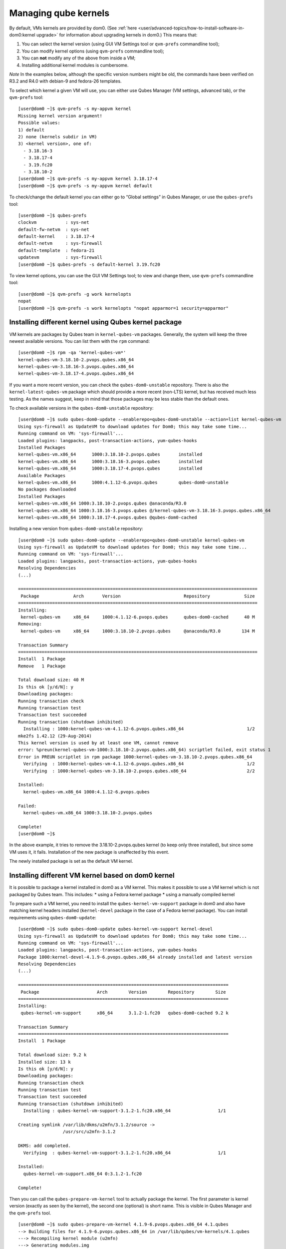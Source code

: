 =====================
Managing qube kernels
=====================

By default, VMs kernels are provided by dom0. (See :ref:`here <user/advanced-topics/how-to-install-software-in-dom0:kernel upgrade>` for
information about upgrading kernels in dom0.) This means that:

1. You can select the kernel version (using GUI VM Settings tool or
   ``qvm-prefs`` commandline tool);
2. You can modify kernel options (using ``qvm-prefs`` commandline tool);
3. You can **not** modify any of the above from inside a VM;
4. Installing additional kernel modules is cumbersome.

*Note* In the examples below, although the specific version numbers
might be old, the commands have been verified on R3.2 and R4.0 with
debian-9 and fedora-26 templates.

To select which kernel a given VM will use, you can either use Qubes
Manager (VM settings, advanced tab), or the ``qvm-prefs`` tool:

::

   [user@dom0 ~]$ qvm-prefs -s my-appvm kernel
   Missing kernel version argument!
   Possible values:
   1) default
   2) none (kernels subdir in VM)
   3) <kernel version>, one of:
     - 3.18.16-3
     - 3.18.17-4
     - 3.19.fc20
     - 3.18.10-2
   [user@dom0 ~]$ qvm-prefs -s my-appvm kernel 3.18.17-4
   [user@dom0 ~]$ qvm-prefs -s my-appvm kernel default

To check/change the default kernel you can either go to “Global
settings” in Qubes Manager, or use the ``qubes-prefs`` tool:

::

   [user@dom0 ~]$ qubes-prefs
   clockvm           : sys-net
   default-fw-netvm  : sys-net
   default-kernel    : 3.18.17-4
   default-netvm     : sys-firewall
   default-template  : fedora-21
   updatevm          : sys-firewall
   [user@dom0 ~]$ qubes-prefs -s default-kernel 3.19.fc20

To view kernel options, you can use the GUI VM Settings tool; to view
and change them, use ``qvm-prefs`` commandline tool:

::

   [user@dom0 ~]$ qvm-prefs -g work kernelopts
   nopat
   [user@dom0 ~]$ qvm-prefs -s work kernelopts "nopat apparmor=1 security=apparmor"

Installing different kernel using Qubes kernel package
======================================================

VM kernels are packages by Qubes team in ``kernel-qubes-vm`` packages.
Generally, the system will keep the three newest available versions. You
can list them with the ``rpm`` command:

::

   [user@dom0 ~]$ rpm -qa 'kernel-qubes-vm*'
   kernel-qubes-vm-3.18.10-2.pvops.qubes.x86_64
   kernel-qubes-vm-3.18.16-3.pvops.qubes.x86_64
   kernel-qubes-vm-3.18.17-4.pvops.qubes.x86_64

If you want a more recent version, you can check the
``qubes-dom0-unstable`` repository. There is also the
``kernel-latest-qubes-vm`` package which should provide a more recent
(non-LTS) kernel, but has received much less testing. As the names
suggest, keep in mind that those packages may be less stable than the
default ones.

To check available versions in the ``qubes-dom0-unstable`` repository:

::

   [user@dom0 ~]$ sudo qubes-dom0-update --enablerepo=qubes-dom0-unstable --action=list kernel-qubes-vm
   Using sys-firewall as UpdateVM to download updates for Dom0; this may take some time...
   Running command on VM: 'sys-firewall'...
   Loaded plugins: langpacks, post-transaction-actions, yum-qubes-hooks
   Installed Packages
   kernel-qubes-vm.x86_64      1000:3.18.10-2.pvops.qubes       installed
   kernel-qubes-vm.x86_64      1000:3.18.16-3.pvops.qubes       installed
   kernel-qubes-vm.x86_64      1000:3.18.17-4.pvops.qubes       installed
   Available Packages
   kernel-qubes-vm.x86_64      1000:4.1.12-6.pvops.qubes        qubes-dom0-unstable
   No packages downloaded
   Installed Packages
   kernel-qubes-vm.x86_64 1000:3.18.10-2.pvops.qubes @anaconda/R3.0
   kernel-qubes-vm.x86_64 1000:3.18.16-3.pvops.qubes @/kernel-qubes-vm-3.18.16-3.pvops.qubes.x86_64
   kernel-qubes-vm.x86_64 1000:3.18.17-4.pvops.qubes @qubes-dom0-cached

Installing a new version from ``qubes-dom0-unstable`` repository:

::

   [user@dom0 ~]$ sudo qubes-dom0-update --enablerepo=qubes-dom0-unstable kernel-qubes-vm
   Using sys-firewall as UpdateVM to download updates for Dom0; this may take some time...
   Running command on VM: 'sys-firewall'...
   Loaded plugins: langpacks, post-transaction-actions, yum-qubes-hooks
   Resolving Dependencies
   (...)

   ===========================================================================================
    Package             Arch       Version                        Repository             Size
   ===========================================================================================
   Installing:
    kernel-qubes-vm     x86_64     1000:4.1.12-6.pvops.qubes      qubes-dom0-cached      40 M
   Removing:
    kernel-qubes-vm     x86_64     1000:3.18.10-2.pvops.qubes     @anaconda/R3.0        134 M

   Transaction Summary
   ===========================================================================================
   Install  1 Package
   Remove   1 Package

   Total download size: 40 M
   Is this ok [y/d/N]: y
   Downloading packages:
   Running transaction check
   Running transaction test
   Transaction test succeeded
   Running transaction (shutdown inhibited)
     Installing : 1000:kernel-qubes-vm-4.1.12-6.pvops.qubes.x86_64                        1/2
   mke2fs 1.42.12 (29-Aug-2014)
   This kernel version is used by at least one VM, cannot remove
   error: %preun(kernel-qubes-vm-1000:3.18.10-2.pvops.qubes.x86_64) scriptlet failed, exit status 1
   Error in PREUN scriptlet in rpm package 1000:kernel-qubes-vm-3.18.10-2.pvops.qubes.x86_64
     Verifying  : 1000:kernel-qubes-vm-4.1.12-6.pvops.qubes.x86_64                        1/2
     Verifying  : 1000:kernel-qubes-vm-3.18.10-2.pvops.qubes.x86_64                       2/2

   Installed:
     kernel-qubes-vm.x86_64 1000:4.1.12-6.pvops.qubes

   Failed:
     kernel-qubes-vm.x86_64 1000:3.18.10-2.pvops.qubes

   Complete!
   [user@dom0 ~]$

In the above example, it tries to remove the 3.18.10-2.pvops.qubes
kernel (to keep only three installed), but since some VM uses it, it
fails. Installation of the new package is unaffected by this event.

The newly installed package is set as the default VM kernel.

Installing different VM kernel based on dom0 kernel
===================================================

It is possible to package a kernel installed in dom0 as a VM kernel.
This makes it possible to use a VM kernel which is not packaged by Qubes
team. This includes: \* using a Fedora kernel package \* using a
manually compiled kernel

To prepare such a VM kernel, you need to install the
``qubes-kernel-vm-support`` package in dom0 and also have matching
kernel headers installed (``kernel-devel`` package in the case of a
Fedora kernel package). You can install requirements using
``qubes-dom0-update``:

::

   [user@dom0 ~]$ sudo qubes-dom0-update qubes-kernel-vm-support kernel-devel
   Using sys-firewall as UpdateVM to download updates for Dom0; this may take some time...
   Running command on VM: 'sys-firewall'...
   Loaded plugins: langpacks, post-transaction-actions, yum-qubes-hooks
   Package 1000:kernel-devel-4.1.9-6.pvops.qubes.x86_64 already installed and latest version
   Resolving Dependencies
   (...)

   ================================================================================
    Package                      Arch        Version        Repository        Size
   ================================================================================
   Installing:
    qubes-kernel-vm-support      x86_64      3.1.2-1.fc20   qubes-dom0-cached 9.2 k

   Transaction Summary
   ================================================================================
   Install  1 Package

   Total download size: 9.2 k
   Installed size: 13 k
   Is this ok [y/d/N]: y
   Downloading packages:
   Running transaction check
   Running transaction test
   Transaction test succeeded
   Running transaction (shutdown inhibited)
     Installing : qubes-kernel-vm-support-3.1.2-1.fc20.x86_64                  1/1

   Creating symlink /var/lib/dkms/u2mfn/3.1.2/source ->
                    /usr/src/u2mfn-3.1.2

   DKMS: add completed.
     Verifying  : qubes-kernel-vm-support-3.1.2-1.fc20.x86_64                  1/1

   Installed:
     qubes-kernel-vm-support.x86_64 0:3.1.2-1.fc20

   Complete!

Then you can call the ``qubes-prepare-vm-kernel`` tool to actually
package the kernel. The first parameter is kernel version (exactly as
seen by the kernel), the second one (optional) is short name. This is
visible in Qubes Manager and the ``qvm-prefs`` tool.

::

   [user@dom0 ~]$ sudo qubes-prepare-vm-kernel 4.1.9-6.pvops.qubes.x86_64 4.1.qubes
   --> Building files for 4.1.9-6.pvops.qubes.x86_64 in /var/lib/qubes/vm-kernels/4.1.qubes
   ---> Recompiling kernel module (u2mfn)
   ---> Generating modules.img
   mke2fs 1.42.12 (29-Aug-2014)
   ---> Generating initramfs
   --> Done.

Kernel files structure
======================

Kernel for a VM is stored in
``/var/lib/qubes/vm-kernels/KERNEL_VERSION`` directory
(``KERNEL_VERSION`` replaced with actual version). Qubes 4.x supports
the following files there:

-  ``vmlinuz`` - kernel binary (may not be a Linux kernel)
-  ``initramfs`` - initramfs for the kernel to load
-  ``modules.img`` - ext4 filesystem image containing Linux kernel
   modules (to be mounted at ``/lib/modules``); additionally it should
   contain a copy of ``vmlinuz`` and ``initramfs`` in its root directory
   (for loading by qemu inside stubdomain)
-  ``default-kernelopts-common.txt`` - default kernel options, in
   addition to those specified with ``kernelopts`` qube property (can be
   disabled with ``no-default-kernelopts`` feature)

All the files besides ``vmlinuz`` are optional in Qubes R4.1 or newer.
In Qubes R4.0, ``vmlinuz`` and ``initramfs`` are both required to be
present.

Using kernel installed in the VM
================================

Both debian-9 and fedora-26 templates already have grub and related
tools preinstalled so if you want to use one of the distribution
kernels, all you need to do is clone either template to a new one, then:

::

   qvm-prefs <clonetemplatename> virt_mode hvm
   qvm-prefs <clonetemplatename> kernel ''

If you’d like to use a different kernel than default, continue reading.

Installing kernel in Fedora VM
------------------------------

Install whatever kernel you want. You need to also ensure you have the
``kernel-devel`` package for the same kernel version installed.

If you are using a distribution kernel package (``kernel`` package), the
initramfs and kernel modules may be handled automatically. If you are
using a manually built kernel, you need to handle this on your own. Take
a look at the ``dkms`` documentation, especially the
``dkms autoinstall`` command may be useful. If you did not see the
``kernel`` install rebuild your initramfs, or are using a manually built
kernel, you will need to rebuild it yourself. Replace the version
numbers in the example below with the ones appropriate to the kernel you
are installing:

::

   sudo dracut -f /boot/initramfs-4.15.14-200.fc26.x86_64.img 4.15.14-200.fc26.x86_64

Once the kernel is installed, you need to setup ``grub2`` by running:

::

   sudo grub2-install /dev/xvda

Finally, you need to create a GRUB configuration. You may want to adjust
some settings in ``/etc/default/grub``; for example, lower
``GRUB_TIMEOUT`` to speed up VM startup. Then, you need to generate the
actual configuration. In Fedora it can be done using the
``grub2-mkconfig`` tool:

::

   sudo grub2-mkconfig -o /boot/grub2/grub.cfg

You can safely ignore this error message:

::

   grub2-probe: error: cannot find a GRUB drive for /dev/mapper/dmroot. Check your device.map

Then shutdown the VM.

**Note:** You may also use ``PV`` mode instead of ``HVM`` but this is
not recommended for security purposes. If you require ``PV`` mode,
install ``grub2-xen`` in dom0 and change the template’s kernel to
``pvgrub2``. Booting to a kernel inside the template is not supported
under ``PVH``.

Installing kernel in Debian VM
------------------------------

Distribution kernel
~~~~~~~~~~~~~~~~~~~

Apply the following instruction in a Debian template or in a Debian
standalone.

Using a distribution kernel package the initramfs and kernel modules
should be handled automatically.

Install distribution kernel image, kernel headers and the grub.

::

   sudo apt install linux-image-amd64 linux-headers-amd64 grub2 qubes-kernel-vm-support

If you are doing that on a qube based on “Debian Minimal” template, a
grub gui will popup during the installation, asking you where you want
to install the grub loader. You must select /dev/xvda (check the box
using the space bar, and validate your choice with “Enter”.) If this
popup does not appear during the installation, you must manually setup
``grub2`` by running:

::

   sudo grub-install /dev/xvda

You can safely ignore this error message:
``grub2-probe: error: cannot find a GRUB drive for /dev/mapper/dmroot. Check your device.map``

You may want to adjust some settings in ``/etc/default/grub`` (or better
``/etc/default/grub.d``). For example, lower ``GRUB_TIMEOUT`` to speed
up VM startup. You need to re-run ``sudo update-grub`` after making grub
configuration changes.

Then shutdown the VM.

Go to dom0 -> Qubes VM Manger -> right click on the VM -> Qube settings
-> Advanced

Depends on ``Virtualization`` mode setting:

-  ``Virtualization`` mode ``PV``: Possible, however use of
   ``Virtualization`` mode ``PV`` mode is discouraged for security
   purposes.

   -  If you require ``Virtualization`` mode ``PV`` mode, install
      ``grub2-xen`` in dom0. This can be done by running command
      ``sudo qubes-dom0-update grub2-xen`` in dom0.

-  ``Virtualization`` mode ``PVH``: Possible.
-  ``Virtualization`` mode ``HVM``: Possible.

The ``Kernel`` setting of the ``Virtualization`` mode setting:

-  If ``Virtualization`` is set to ``PVH`` -> ``Kernel`` -> choose
   ``pvgrub2-pvh`` -> OK
-  If ``Virtualization`` is set to ``PV`` -> ``Kernel`` -> choose
   ``pvgrub2`` -> OK
-  If ``Virtualization`` is set to ``HVM`` -> ``Kernel`` -> choose
   ``none`` -> OK

Start the VM.

The process of using Qubes VM kernel with distribution kernel is
complete.

Custom kernel
~~~~~~~~~~~~~

Any kernel can be installed. Just make sure to install kernel headers as
well.

If you are building the kernel manually, do this using ``dkms`` and
``initramfs-tools``.

Run DKMS. Replace this with actual kernel version.

.. code:: bash_session

   sudo dkms autoinstall -k <kernel-version>

For example.

.. code:: bash_session

   sudo dkms autoinstall -k 4.19.0-6-amd64

Update initramfs.

.. code:: bash_session

   sudo update-initramfs -u

The output should look like this:

.. code:: shell_session

   $ sudo dkms autoinstall -k 3.16.0-4-amd64

   u2mfn:
   Running module version sanity check.
     - Original module
       - No original module exists within this kernel
     - Installation
       - Installing to /lib/modules/3.16.0-4-amd64/updates/dkms/

   depmod....

     DKMS: install completed.
   $ sudo update-initramfs -u
   update-initramfs: Generating /boot/initrd.img-3.16.0-4-amd64

Troubleshooting
~~~~~~~~~~~~~~~

In case of problems, visit the :ref:`VM Troubleshooting guide <user/troubleshooting/vm-troubleshooting:vm kernel troubleshooting>` to learn
how to access the VM console, view logs and fix a VM kernel
installation.
